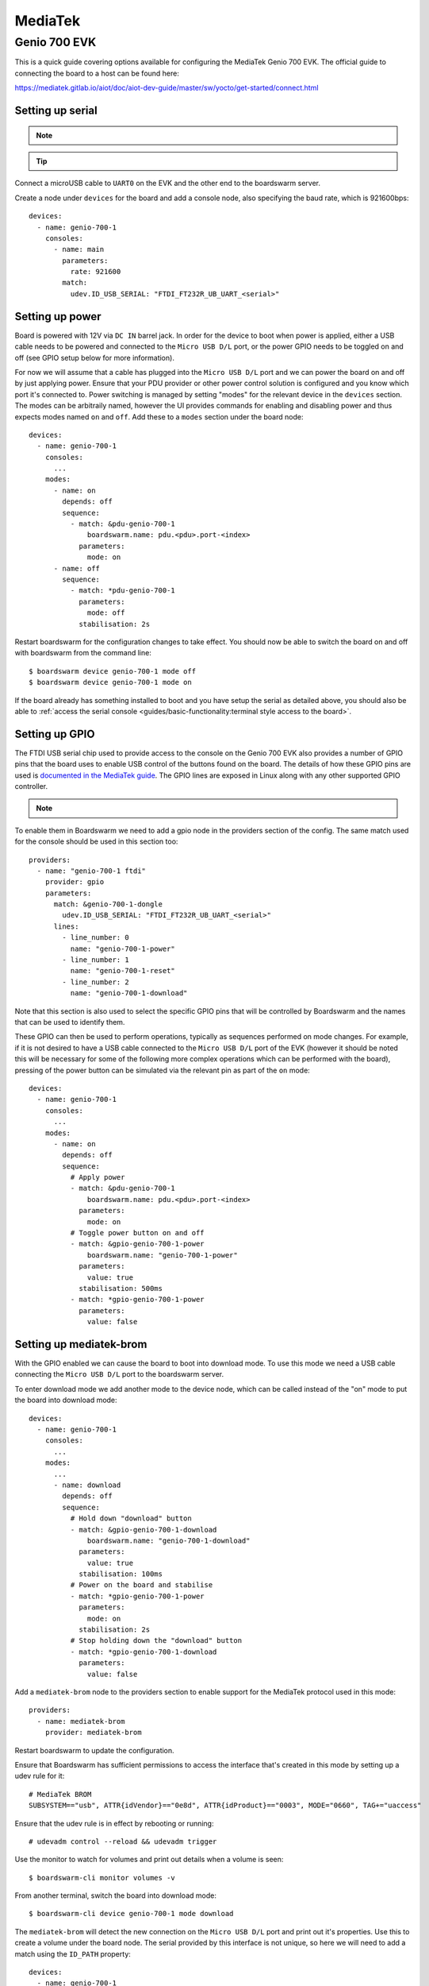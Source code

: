 ========
MediaTek
========

Genio 700 EVK
=============

This is a quick guide covering options available for configuring the MediaTek
Genio 700 EVK. The official guide to connecting the board to a host can be
found here:

https://mediatek.gitlab.io/aiot/doc/aiot-dev-guide/master/sw/yocto/get-started/connect.html


Setting up serial
-----------------

.. note::
  .. collapse:: Ensure server is configured to allow boardswarm to access USB serial devices

    .. include:: ../guides/sections/serial_udev.rst



.. tip::
  .. include:: ../guides/sections/serial_identification.rst

Connect a microUSB cable to ``UART0`` on the EVK and the other end to the
boardswarm server. 

Create a node under ``devices`` for the board and add a console node, also
specifying the baud rate, which is 921600bps::

   devices:
     - name: genio-700-1
       consoles:
         - name: main
           parameters:
             rate: 921600
           match:
             udev.ID_USB_SERIAL: "FTDI_FT232R_UB_UART_<serial>"


Setting up power
----------------

Board is powered with 12V via ``DC IN`` barrel jack. In order for the device to
boot when power is applied, either a USB cable needs to be powered and
connected to the ``Micro USB D/L`` port, or the power GPIO needs to be toggled
on and off (see GPIO setup below for more information).

For now we will assume that a cable has plugged into the ``Micro USB D/L`` port
and we can power the board on and off by just applying power. Ensure that your
PDU provider or other power control solution is configured and you know which
port it's connected to. Power switching is managed by setting "modes" for the
relevant device in the ``devices`` section.  The modes can be arbitraily named,
however the UI provides commands for enabling and disabling power and thus
expects modes named ``on`` and ``off``. Add these to a ``modes`` section under
the board node::

    devices:
      - name: genio-700-1
        consoles:
          ...
        modes:
          - name: on
            depends: off
            sequence:
              - match: &pdu-genio-700-1
                  boardswarm.name: pdu.<pdu>.port-<index>
                parameters:
                  mode: on
          - name: off
            sequence:
              - match: *pdu-genio-700-1
                parameters:
                  mode: off
                stabilisation: 2s

Restart boardswarm for the configuration changes to take effect. You should now
be able to switch the board on and off with boardswarm from the command line::

    $ boardswarm device genio-700-1 mode off
    $ boardswarm device genio-700-1 mode on

If the board already has something installed to boot and you have setup the
serial as detailed above, you should also be able to
:ref:`access the serial console <guides/basic-functionality:terminal style access to the board>`.


Setting up GPIO
---------------

The FTDI USB serial chip used to provide access to the console on the Genio 700
EVK also provides a number of GPIO pins that the board uses to enable USB
control of the buttons found on the board. The details of how these GPIO pins
are used is
`documented in the MediaTek guide <https://mediatek.gitlab.io/aiot/doc/aiot-dev-guide/master/hw/g700-evk.html#ftdi-board-control>`_.
The GPIO lines are exposed in Linux along with any other supported GPIO
controller.

.. note::
  .. collapse:: Ensure the server is configured to allow boardswarm to access GPIOs

    .. include:: ../guides/sections/serial_udev.rst


To enable them in Boardswarm we need to add a gpio node in the providers
section of the config. The same match used for the console should be used in
this section too::

    providers:
      - name: "genio-700-1 ftdi"
        provider: gpio
        parameters:
          match: &genio-700-1-dongle
            udev.ID_USB_SERIAL: "FTDI_FT232R_UB_UART_<serial>"
          lines:
            - line_number: 0
              name: "genio-700-1-power"
            - line_number: 1
              name: "genio-700-1-reset"
            - line_number: 2
              name: "genio-700-1-download"

Note that this section is also used to select the specific GPIO pins that will
be controlled by Boardswarm and the names that can be used to identify them.

These GPIO can then be used to perform operations, typically as sequences
performed on mode changes. For example, if it is not desired to have a USB
cable connected to the ``Micro USB D/L`` port of the EVK (however it should be
noted this will be necessary for some of the following more complex operations
which can be performed with the board), pressing of the power button can be
simulated via the relevant pin as part of the ``on`` mode::

    devices:
      - name: genio-700-1
        consoles:
          ...
        modes:
          - name: on
            depends: off
            sequence:
              # Apply power
              - match: &pdu-genio-700-1
                  boardswarm.name: pdu.<pdu>.port-<index>
                parameters:
                  mode: on
              # Toggle power button on and off
              - match: &gpio-genio-700-1-power
                  boardswarm.name: "genio-700-1-power"
                parameters:
                  value: true
                stabilisation: 500ms
              - match: *gpio-genio-700-1-power
                parameters:
                  value: false


Setting up mediatek-brom
------------------------

With the GPIO enabled we can cause the board to boot into download mode. To use
this mode we need a USB cable connecting the ``Micro USB D/L`` port to the
boardswarm server.

To enter download mode we add another mode to the device node, which can be
called instead of the "on" mode to put the board into download mode::

    devices:
      - name: genio-700-1
        consoles:
          ...
        modes:
          ...
          - name: download
            depends: off
            sequence:
              # Hold down "download" button
              - match: &gpio-genio-700-1-download
                  boardswarm.name: "genio-700-1-download"
                parameters:
                  value: true
                stabilisation: 100ms
              # Power on the board and stabilise
              - match: *gpio-genio-700-1-power
                parameters:
                  mode: on
                stabilisation: 2s
              # Stop holding down the "download" button
              - match: *gpio-genio-700-1-download
                parameters:
                  value: false

Add a ``mediatek-brom`` node to the providers section to enable support for the
MediaTek protocol used in this mode::

    providers:
      - name: mediatek-brom
        provider: mediatek-brom

Restart boardswarm to update the configuration.

Ensure that Boardswarm has sufficient permissions to access the interface
that's created in this mode by setting up a udev rule for it::

    # MediaTek BROM
    SUBSYSTEM=="usb", ATTR{idVendor}=="0e8d", ATTR{idProduct}=="0003", MODE="0660", TAG+="uaccess"

Ensure that the udev rule is in effect by rebooting or running::

    # udevadm control --reload && udevadm trigger

Use the monitor to watch for volumes and print out details when a volume is seen::

   $ boardswarm-cli monitor volumes -v

From another terminal, switch the board into download mode::

   $ boardswarm-cli device genio-700-1 mode download

The ``mediatek-brom`` will detect the new connection on the ``Micro USB D/L``
port and print out it's properties. Use this to create a volume under the board
node. The serial provided by this interface is not unique, so here we will need
to add a match using the ``ID_PATH`` property::

    devices:
      - name: genio-700-1
        consoles:
          ...
        modes:
          ...
        volumes:
          - name: genio-700-1-brom
            match:
              udev.ID_PATH: "<id_path>"

Restart boardswarm to update the configuration.

Setting up fastboot
-------------------

Genio devices can use the ``mediatek-brom`` mode to upload a
`littlekernel <https://github.com/littlekernel>`_ based binary to bootstrap
into a fastboot mode. To be able to use fastboot we need to enable and
configure the boardswarm fastboot provider::

    providers:
      ...
      - name: genio-fastboot
        provider: fastboot
        parameters:
          match:
            udev.ID_VENDOR_ID: 0e8d
            udev.ID_MODEL_ID: 201c
          targets:
            - mmc0
            - mmc0boot0
            - mmc0boot1
            - root

Restart boardswarm to update the configuration.

We also need to add some udev rules to allow the boardswarm server to have
access to the required device files::

    # MediaTek Fastboot
    ACTION=="add", SUBSYSTEM=="usb", ENV{ID_USB_INTERFACES}==":ff4203:", GROUP="boardswarm"
    SUBSYSTEM=="usb", ATTR{idVendor}=="0e8d", ATTR{idProduct}=="201c", MODE="0660", TAG+="uaccess"

Ensure that the udev rule is in effect by rebooting or running::

    # udevadm control --reload && udevadm trigger

With this and the ``mediatek-brom`` configured we can now use that to upload
the littlekernel binary used to bootstrap into fastboot (this will typically be
provided along side OS images to aid with flashing devices)::

    $ boardswarm-cli device genio-700-1 mode off
    $ boardswarm-cli device genio-700-1 mode download
    $ boardswarm-cli device genio-700-1 write --commit genio-700-1-brom brom lk.bin

The monitor launched above will show a ``mediatek-brom`` volume being created
when powering on the board in download mode, which will be removed and replaced
with a volume with the ``"boardswarm.provider" => "fastboot"`` property once
bootstrapped into fastboot. As with ``mediatek-brom``, the serial number here
is not unique, so we will create a volume node for the device using the
``ID_PATH`` property listed for this volume::

    volumes:
      ...
      - name: genio-700-1-fastboot
        match:
          udev.ID_PATH: "<id_path>"

Restart boardswarm to update the configuration.


Reflashing board
----------------

With Fastboot setup, we can reflash the board with the following commands::

    $ boardswarm-cli device genio-700-1 write --commit genio-700-1-fastboot mmc0boot0 fip.img
    $ boardswarm-cli device genio-700-1 write-aimg --commit genio-700-1-fastboot mmc0 <image>

Reset the board to boot to the newly installed image. This can be achieved by
power cycling the board or by toggling the reset GPIO on and off::

    $ boardswarm-cli actuator genio-700-evk-reset change-mode '{"value": true}'
    $ boardswarm-cli actuator genio-700-evk-reset change-mode '{"value": false}'

